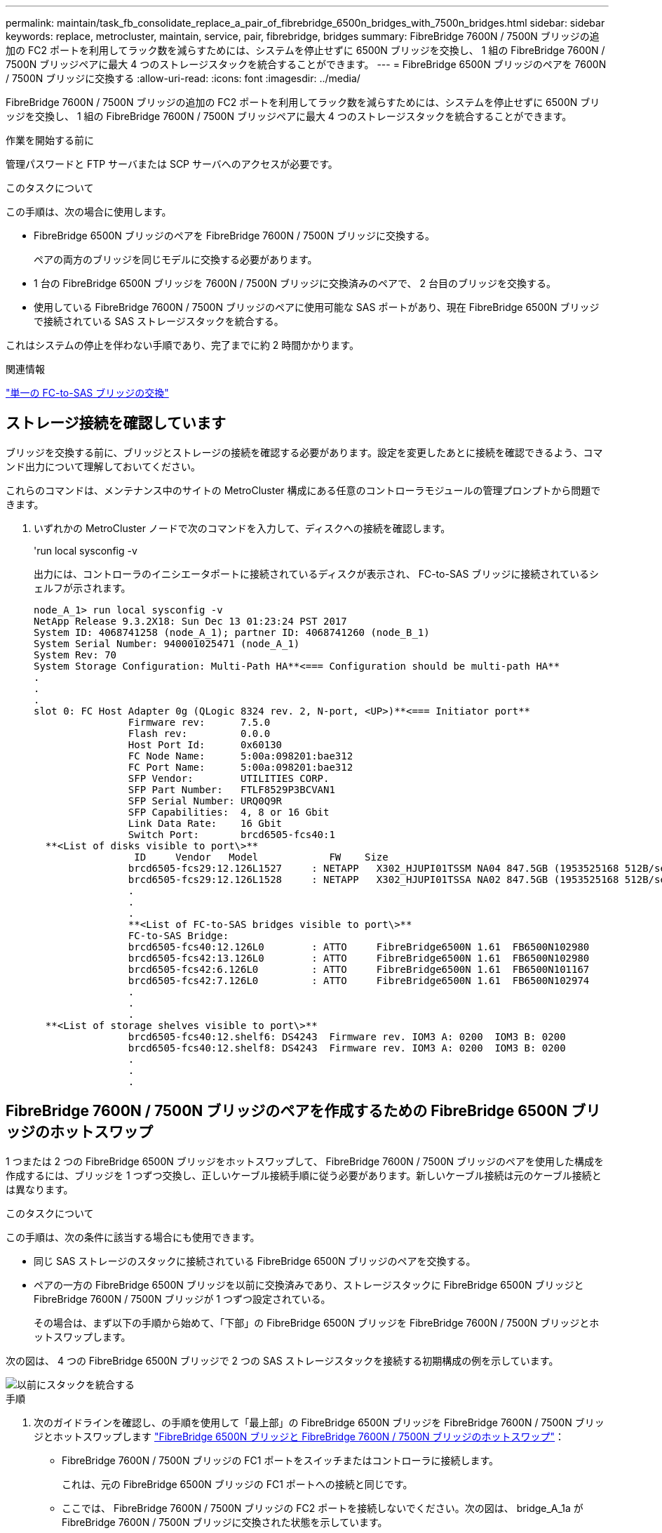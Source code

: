 ---
permalink: maintain/task_fb_consolidate_replace_a_pair_of_fibrebridge_6500n_bridges_with_7500n_bridges.html 
sidebar: sidebar 
keywords: replace, metrocluster, maintain, service, pair, fibrebridge, bridges 
summary: FibreBridge 7600N / 7500N ブリッジの追加の FC2 ポートを利用してラック数を減らすためには、システムを停止せずに 6500N ブリッジを交換し、 1 組の FibreBridge 7600N / 7500N ブリッジペアに最大 4 つのストレージスタックを統合することができます。 
---
= FibreBridge 6500N ブリッジのペアを 7600N / 7500N ブリッジに交換する
:allow-uri-read: 
:icons: font
:imagesdir: ../media/


[role="lead"]
FibreBridge 7600N / 7500N ブリッジの追加の FC2 ポートを利用してラック数を減らすためには、システムを停止せずに 6500N ブリッジを交換し、 1 組の FibreBridge 7600N / 7500N ブリッジペアに最大 4 つのストレージスタックを統合することができます。

.作業を開始する前に
管理パスワードと FTP サーバまたは SCP サーバへのアクセスが必要です。

.このタスクについて
この手順は、次の場合に使用します。

* FibreBridge 6500N ブリッジのペアを FibreBridge 7600N / 7500N ブリッジに交換する。
+
ペアの両方のブリッジを同じモデルに交換する必要があります。

* 1 台の FibreBridge 6500N ブリッジを 7600N / 7500N ブリッジに交換済みのペアで、 2 台目のブリッジを交換する。
* 使用している FibreBridge 7600N / 7500N ブリッジのペアに使用可能な SAS ポートがあり、現在 FibreBridge 6500N ブリッジで接続されている SAS ストレージスタックを統合する。


これはシステムの停止を伴わない手順であり、完了までに約 2 時間かかります。

.関連情報
link:task_replace_a_sle_fc_to_sas_bridge.html["単一の FC-to-SAS ブリッジの交換"]



== ストレージ接続を確認しています

ブリッジを交換する前に、ブリッジとストレージの接続を確認する必要があります。設定を変更したあとに接続を確認できるよう、コマンド出力について理解しておいてください。

これらのコマンドは、メンテナンス中のサイトの MetroCluster 構成にある任意のコントローラモジュールの管理プロンプトから問題できます。

. いずれかの MetroCluster ノードで次のコマンドを入力して、ディスクへの接続を確認します。
+
'run local sysconfig -v

+
出力には、コントローラのイニシエータポートに接続されているディスクが表示され、 FC-to-SAS ブリッジに接続されているシェルフが示されます。

+
[listing]
----

node_A_1> run local sysconfig -v
NetApp Release 9.3.2X18: Sun Dec 13 01:23:24 PST 2017
System ID: 4068741258 (node_A_1); partner ID: 4068741260 (node_B_1)
System Serial Number: 940001025471 (node_A_1)
System Rev: 70
System Storage Configuration: Multi-Path HA**<=== Configuration should be multi-path HA**
.
.
.
slot 0: FC Host Adapter 0g (QLogic 8324 rev. 2, N-port, <UP>)**<=== Initiator port**
		Firmware rev:      7.5.0
		Flash rev:         0.0.0
		Host Port Id:      0x60130
		FC Node Name:      5:00a:098201:bae312
		FC Port Name:      5:00a:098201:bae312
		SFP Vendor:        UTILITIES CORP.
		SFP Part Number:   FTLF8529P3BCVAN1
		SFP Serial Number: URQ0Q9R
		SFP Capabilities:  4, 8 or 16 Gbit
		Link Data Rate:    16 Gbit
		Switch Port:       brcd6505-fcs40:1
  **<List of disks visible to port\>**
		 ID     Vendor   Model            FW    Size
		brcd6505-fcs29:12.126L1527     : NETAPP   X302_HJUPI01TSSM NA04 847.5GB (1953525168 512B/sect)
		brcd6505-fcs29:12.126L1528     : NETAPP   X302_HJUPI01TSSA NA02 847.5GB (1953525168 512B/sect)
		.
		.
		.
		**<List of FC-to-SAS bridges visible to port\>**
		FC-to-SAS Bridge:
		brcd6505-fcs40:12.126L0        : ATTO     FibreBridge6500N 1.61  FB6500N102980
		brcd6505-fcs42:13.126L0        : ATTO     FibreBridge6500N 1.61  FB6500N102980
		brcd6505-fcs42:6.126L0         : ATTO     FibreBridge6500N 1.61  FB6500N101167
		brcd6505-fcs42:7.126L0         : ATTO     FibreBridge6500N 1.61  FB6500N102974
		.
		.
		.
  **<List of storage shelves visible to port\>**
		brcd6505-fcs40:12.shelf6: DS4243  Firmware rev. IOM3 A: 0200  IOM3 B: 0200
		brcd6505-fcs40:12.shelf8: DS4243  Firmware rev. IOM3 A: 0200  IOM3 B: 0200
		.
		.
		.
----




== FibreBridge 7600N / 7500N ブリッジのペアを作成するための FibreBridge 6500N ブリッジのホットスワップ

1 つまたは 2 つの FibreBridge 6500N ブリッジをホットスワップして、 FibreBridge 7600N / 7500N ブリッジのペアを使用した構成を作成するには、ブリッジを 1 つずつ交換し、正しいケーブル接続手順に従う必要があります。新しいケーブル接続は元のケーブル接続とは異なります。

.このタスクについて
この手順は、次の条件に該当する場合にも使用できます。

* 同じ SAS ストレージのスタックに接続されている FibreBridge 6500N ブリッジのペアを交換する。
* ペアの一方の FibreBridge 6500N ブリッジを以前に交換済みであり、ストレージスタックに FibreBridge 6500N ブリッジと FibreBridge 7600N / 7500N ブリッジが 1 つずつ設定されている。
+
その場合は、まず以下の手順から始めて、「下部」の FibreBridge 6500N ブリッジを FibreBridge 7600N / 7500N ブリッジとホットスワップします。



次の図は、 4 つの FibreBridge 6500N ブリッジで 2 つの SAS ストレージスタックを接続する初期構成の例を示しています。

image::../media/consolidating_stacks_before.gif[以前にスタックを統合する]

.手順
. 次のガイドラインを確認し、の手順を使用して「最上部」の FibreBridge 6500N ブリッジを FibreBridge 7600N / 7500N ブリッジとホットスワップします link:task_replace_a_sle_fc_to_sas_bridge.html#hot_swap_6500n["FibreBridge 6500N ブリッジと FibreBridge 7600N / 7500N ブリッジのホットスワップ"]：
+
** FibreBridge 7600N / 7500N ブリッジの FC1 ポートをスイッチまたはコントローラに接続します。
+
これは、元の FibreBridge 6500N ブリッジの FC1 ポートへの接続と同じです。

** ここでは、 FibreBridge 7600N / 7500N ブリッジの FC2 ポートを接続しないでください。次の図は、 bridge_A_1a が FibreBridge 7600N / 7500N ブリッジに交換された状態を示しています。


+
image::../media/consolidating_stacks_1st_7500n_in_place.gif[スタック 1 台目の 7500n を統合]

. ブリッジに接続されているディスクとの接続と、新しい FibreBridge 7500N が構成に表示されることを確認します。
+
'run local sysconfig -v

+
[listing]
----

node_A_1> run local sysconfig -v
NetApp Release 9.3.2X18: Sun Dec 13 01:23:24 PST 2015
System ID: 0536872165 (node_A_1); partner ID: 0536872141 (node_B_1)
System Serial Number: 940001025465 (node_A_1)
System Rev: 70
System Storage Configuration: Multi-Path HA**<=== Configuration should be multi-path HA**
.
.
.
slot 0: FC Host Adapter 0g (QLogic 8324 rev. 2, N-port, <UP>)**<=== Initiator port**
		Firmware rev:      7.5.0
		Flash rev:         0.0.0
		Host Port Id:      0x60100
		FC Node Name:      5:00a:098201:bae312
		FC Port Name:      5:00a:098201:bae312
		SFP Vendor:        FINISAR CORP.
		SFP Part Number:   FTLF8529P3BCVAN1
		SFP Serial Number: URQ0R1R
		SFP Capabilities:  4, 8 or 16 Gbit
		Link Data Rate:    16 Gbit
		Switch Port:       brcd6505-fcs40:1
  **<List of disks visible to port\>**
		 ID     Vendor   Model            FW    Size
		brcd6505-fcs40:12.126L1527     : NETAPP   X302_HJUPI01TSSM NA04 847.5GB (1953525168 512B/sect)
		brcd6505-fcs40:12.126L1528     : NETAPP   X302_HJUPI01TSSA NA02 847.5GB (1953525168 512B/sect)
		.
		.
		.
		**<List of FC-to-SAS bridges visible to port\>**
		FC-to-SAS Bridge:
		brcd6505-fcs40:12.126L0        : ATTO     FibreBridge7500N A30H  FB7500N100104**<===**
		brcd6505-fcs42:13.126L0        : ATTO     FibreBridge6500N 1.61  FB6500N102980
		brcd6505-fcs42:6.126L0         : ATTO     FibreBridge6500N 1.61  FB6500N101167
		brcd6505-fcs42:7.126L0         : ATTO     FibreBridge6500N 1.61  FB6500N102974
		.
		.
		.
  **<List of storage shelves visible to port\>**
		brcd6505-fcs40:12.shelf6: DS4243  Firmware rev. IOM3 A: 0200  IOM3 B: 0200
		brcd6505-fcs40:12.shelf8: DS4243  Firmware rev. IOM3 A: 0200  IOM3 B: 0200
		.
		.
		.
----
. 次のガイドラインを確認し、の手順を使用して「下部」の FibreBridge 6500N ブリッジを FibreBridge 7600N / 7500N ブリッジとホットスワップします link:task_replace_a_sle_fc_to_sas_bridge.html#hot_swap_6500n["FibreBridge 6500N ブリッジと FibreBridge 7600N / 7500N ブリッジのホットスワップ"]：
+
** FibreBridge 7600N / 7500N ブリッジの FC2 ポートをスイッチまたはコントローラに接続します。
+
これは、元の FibreBridge 6500N ブリッジの FC1 ポートへの接続と同じです。

** この時点では、 FibreBridge 7600N / 7500N ブリッジの FC1 ポートは接続しないでください。image:../media/consolidating_stacks_2nd_7500n_in_place.gif[""]


. ブリッジに接続されているディスクとの接続を確認します。
+
'run local sysconfig -v

+
出力には、コントローラのイニシエータポートに接続されているディスクが表示され、 FC-to-SAS ブリッジに接続されているシェルフが示されます。

+
[listing]
----

node_A_1> run local sysconfig -v
NetApp Release 9.3.2X18: Sun Dec 13 01:23:24 PST 2015
System ID: 0536872165 (node_A_1); partner ID: 0536872141 (node_B_1)
System Serial Number: 940001025465 (node_A_1)
System Rev: 70
System Storage Configuration: Multi-Path HA**<=== Configuration should be multi-path HA**
.
.
.
slot 0: FC Host Adapter 0g (QLogic 8324 rev. 2, N-port, <UP>)**<=== Initiator port**
		Firmware rev:      7.5.0
		Flash rev:         0.0.0
		Host Port Id:      0x60100
		FC Node Name:      5:00a:098201:bae312
		FC Port Name:      5:00a:098201:bae312
		SFP Vendor:        FINISAR CORP.
		SFP Part Number:   FTLF8529P3BCVAN1
		SFP Serial Number: URQ0R1R
		SFP Capabilities:  4, 8 or 16 Gbit
		Link Data Rate:    16 Gbit
		Switch Port:       brcd6505-fcs40:1
  **<List of disks visible to port\>**
		 ID     Vendor   Model            FW    Size
		brcd6505-fcs40:12.126L1527     : NETAPP   X302_HJUPI01TSSM NA04 847.5GB (1953525168 512B/sect)
		brcd6505-fcs40:12.126L1528     : NETAPP   X302_HJUPI01TSSA NA02 847.5GB (1953525168 512B/sect)
		.
		.
		.
		**<List of FC-to-SAS bridges visible to port\>**
		FC-to-SAS Bridge:
		brcd6505-fcs40:12.126L0        : ATTO     FibreBridge7500N A30H  FB7500N100104
		brcd6505-fcs42:13.126L0        : ATTO     FibreBridge7500N A30H  FB7500N100104
		.
		.
		.
  **<List of storage shelves visible to port\>**
		brcd6505-fcs40:12.shelf6: DS4243  Firmware rev. IOM3 A: 0200  IOM3 B: 0200
		brcd6505-fcs40:12.shelf8: DS4243  Firmware rev. IOM3 A: 0200  IOM3 B: 0200
		.
		.
		.
----




== FibreBridge 7600N / 7500N ブリッジによるストレージ統合時のブリッジ SAS ポートのケーブル接続

複数の SAS ストレージスタックを、使用可能な SAS ポートがある単一ペアの FibreBridge 7600N / 7500N ブリッジで統合する場合は、上部と下部の SAS ケーブルを新しいブリッジに移動する必要があります。

.このタスクについて
FibreBridge 6500N ブリッジの SAS ポートは QSFP コネクタを使用します。FibreBridge 7600N / 7500N ブリッジの SAS ポートは Mini-SAS コネクタを使用します。


IMPORTANT: SAS ケーブルを間違ったポートに挿入した場合は、ケーブルを SAS ポートから取り外すときに、 120 秒以上待機してから別の SAS ポートに接続する必要があります。そうしないと、ケーブルが別のポートに移されたことがシステムで認識されません。


NOTE: ポートを接続する前に、 10 秒以上待機します。SAS ケーブルのコネクタは、誤挿入を防ぐキーイングが施されているため、正しい向きで SAS ポートに取り付けるとカチッとはまり、ディスクシェルフの SAS ポートの LNK LED が緑色に点灯します。ディスクシェルフの場合は、 SAS ケーブルのコネクタをプルタブ（コネクタの下側）を下にして挿入します。

.手順
. 上部の FibreBridge 6500N ブリッジの SAS A ポートを上部の SAS シェルフに接続しているケーブルを外します。その際、接続先ストレージシェルフの SAS ポートをメモします。
+
次の例では、ケーブルを青色で示しています。

+
image::../media/consolidating_stacks_sas_top_before.gif[スタックの SAS トップの統合]

. Mini-SAS コネクタのケーブルを使用して、ストレージシェルフの同じ SAS ポートを、上部の FibreBridge 7600N / 7500N ブリッジの SAS B ポートに接続します。
+
次の例では、ケーブルを青色で示しています。

+
image::../media/consolidating_stacks_sas_top_after.gif[スタック SAS の統合が完了しました]

. 下部の FibreBridge 6500N ブリッジの SAS A ポートを上部の SAS シェルフに接続しているケーブルを外します。その際、接続先ストレージシェルフの SAS ポートをメモします。
+
次の例では、このケーブルを緑色で示しています。

+
image::../media/consolidating_stacks_sas_bottom_before.gif[以前は SAS スタックを統合していました]

. Mini-SAS コネクタのケーブルを使用して、ストレージシェルフの同じ SAS ポートを、下部の FibreBridge 7600N / 7500N ブリッジの SAS B ポートに接続します。
+
次の例では、このケーブルを緑色で示しています。

+
image::../media/consolidating_stacks_sas_bottom_after.gif[スタックの統合が完了した後、 SAS は]

. ブリッジに接続されているディスクとの接続を確認します。
+
'run local sysconfig -v

+
出力には、コントローラのイニシエータポートに接続されているディスクが表示され、 FC-to-SAS ブリッジに接続されているシェルフが示されます。

+
[listing]
----

node_A_1> run local sysconfig -v
NetApp Release 9.3.2X18: Sun Dec 13 01:23:24 PST 2015
System ID: 0536872165 (node_A_1); partner ID: 0536872141 (node_B_1)
System Serial Number: 940001025465 (node_A_1)
System Rev: 70
System Storage Configuration: Multi-Path HA**<=== Configuration should be multi-path HA**
.
.
.
slot 0: FC Host Adapter 0g (QLogic 8324 rev. 2, N-port, <UP>)**<=== Initiator port**
		Firmware rev:      7.5.0
		Flash rev:         0.0.0
		Host Port Id:      0x60100
		FC Node Name:      5:00a:098201:bae312
		FC Port Name:      5:00a:098201:bae312
		SFP Vendor:        FINISAR CORP.
		SFP Part Number:   FTLF8529P3BCVAN1
		SFP Serial Number: URQ0R1R
		SFP Capabilities:  4, 8 or 16 Gbit
		Link Data Rate:    16 Gbit
		Switch Port:       brcd6505-fcs40:1
  **<List of disks visible to port\>**
		 ID     Vendor   Model            FW    Size
		brcd6505-fcs40:12.126L1527     : NETAPP   X302_HJUPI01TSSM NA04 847.5GB (1953525168 512B/sect)
		brcd6505-fcs40:12.126L1528     : NETAPP   X302_HJUPI01TSSA NA02 847.5GB (1953525168 512B/sect)
		.
		.
		.
		**<List of FC-to-SAS bridges visible to port\>**
		FC-to-SAS Bridge:
		brcd6505-fcs40:12.126L0        : ATTO     FibreBridge7500N A30H  FB7500N100104
		brcd6505-fcs42:13.126L0        : ATTO     FibreBridge7500N A30H  FB7500N100104
		.
		.
		.
  **<List of storage shelves visible to port\>**
		brcd6505-fcs40:12.shelf6: DS4243  Firmware rev. IOM3 A: 0200  IOM3 B: 0200
		brcd6505-fcs40:12.shelf8: DS4243  Firmware rev. IOM3 A: 0200  IOM3 B: 0200
		.
		.
		.
----
. SAS ストレージから切断した FibreBridge 6500N ブリッジを取り外します。
. システムが変更を認識するまで 2 分待ちます。
. システムが正しくケーブル接続されていない場合は、ケーブルを取り外し、ケーブル接続を修正してから、正しいケーブルを再接続します。
. 必要に応じて上記の手順を繰り返し、 SAS ポート C と D を使用して、最大 2 つの SAS スタックを新しい FibreBridge 7600N / 7500N ブリッジに追加で移動します
+
各 SAS スタックは、上部と下部のブリッジの同じ SAS ポートに接続する必要があります。たとえば、スタックの上部を上部のブリッジの SAS B ポートに接続する場合、下部は下部のブリッジの SAS B ポートに接続する必要があります。

+
image::../media/consolidation_sas_bottom_connection_4_stacks.gif[統合 SAS ボトムコネクション 4 スタック]





== FibreBridge 7600N / 7500N ブリッジ追加時のゾーニングの更新

FibreBridge 6500N ブリッジを FibreBridge 7600N / 7500N ブリッジに交換し、 FibreBridge 7600N / 7500N ブリッジの両方の FC ポートを使用する場合は、ゾーニングを変更する必要があります。必要な変更は、実行している ONTAP のバージョンが 9.1 より前か、 9.1 以降かによって異なります。



=== FibreBridge 7500N ブリッジ追加時のゾーニングの更新（ ONTAP 9.1 より前）

FibreBridge 6500N ブリッジを FibreBridge 7500N ブリッジに交換し、 FibreBridge 7500N ブリッジの両方の FC ポートを使用する場合は、ゾーニングを変更する必要があります。各ゾーンに指定できるイニシエータポートは最大 4 つです。使用するゾーニングは、実行している ONTAP のバージョンが 9.1 より前か、 9.1 以降かによって異なります

.このタスクについて
このタスクで使用するゾーニングは、 9.1 より前のバージョンの ONTAP が対象です。

ONTAP では、ディスクへのパスに使用できる FC イニシエータポートは最大 4 つです。そのため、問題を回避するためにゾーニングを変更する必要があります。ケーブル接続を再接続してシェルフを統合すると、各ディスクに 8 つの FC ポートからアクセスできるようにゾーニングが変更されます。ゾーニングを変更して各ゾーンのイニシエータポートを 4 つに減らす必要があります。

次の図は、変更前の site_A のゾーニングを示しています。

image::../media/zoning_consolidation_site_a_before.gif[導入前のゾーニング統合サイト A]

.手順
. FC スイッチのストレージゾーンを更新します。具体的には、既存の各ゾーンからイニシエータポートの半分を削除し、 FibreBridge 7500N の FC2 ポート用の新しいゾーンを作成します。
+
新しい FC2 ポート用のゾーンには、既存のゾーンから削除したイニシエータポートが含まれます。図では、これらのゾーンが破線で示されています。

+
ゾーニングコマンドの詳細については、の FC スイッチに関するセクションを参照してください link:../install-fc/index.html["ファブリック接続 MetroCluster のインストールと設定"] または link:../install-stretch/concept_considerations_differences.html["ストレッチ MetroCluster のインストールと設定"]。

+
次の例は、統合前と統合後のストレージゾーンと各ゾーンのポートを示しています。ポートは、 _domain と port_pairs で識別されます。

+
** ドメイン 5 は FC_switch_A_1 スイッチを使用します。
** ドメイン 6 は FC_switch_A_2 スイッチで構成されています。
** ドメイン 7 は FC_switch_A_1 スイッチを使用します。
** ドメイン 8 は FC_switch_B_2 で構成されています。




|===


| 統合前または統合後 | ゾーン | ドメインとポート | 図の色 ( 図にはサイト A のみが表示されます ) 


 a| 
統合前のゾーン。4 台の FibreBridge 6500N ブリッジの各 FC ポートに 1 つのゾーン。
 a| 
STOR_A_1a - FC1 の場合
 a| 
5 、 1 ； 5 、 2 ； 5 、 4 ； 5 、 5 ； 7 、 1 ； 7 、 2 ； 7 、 4 ； 7 、 5 ； 5 、 6
 a| 
紫 + 紫の破線 + 青



 a| 
STOR_A_1b-FC1 の場合
 a| 
6 、 1 ； 6 、 2 ； 6 、 4 ； 6 、 5 ； 8 、 1 ； 8 、 2 、 8 、 4 、 8 、 5 、 6
 a| 
茶 + 茶の破線 + 緑



 a| 
STOR_A_2a~FC1 のように設定します
 a| 
5 、 1 ； 5 、 2 ； 5 、 4 ； 5 、 5 ； 7 、 1 ； 7 、 2 ； 7 、 4 ； 7 、 5 ； 5 、 7
 a| 
紫 + 紫の破線 + 赤



 a| 
STOR_A_2b-FC1 の場合
 a| 
6 、 1 ； 6 、 2 ； 6 、 4 ； 6 、 5 ； 8 、 1 ； 8 、 2 、 8 、 4 、 8 、 5 、 6 、 7
 a| 
茶 + 茶の破線 + オレンジ



 a| 
統合後のゾーン。2 台の FibreBridge 7500N ブリッジの各 FC ポートに 1 つのゾーン。
 a| 
STOR_A_1a - FC1 の場合
 a| 
7 、 1 ； 7 、 4 ； 5 、 1 ； 5 、 4 ； 5 、 6
 a| 
紫 + 青



 a| 
STOR_A_1b-FC1 の場合
 a| 
7 、 2 ； 7 、 5 ； 5 、 2 ； 5 、 5 ； 5 、 7
 a| 
紫の破線 + 赤



 a| 
STOR_A_1a - FC2 を参照します
 a| 
8 、 1 、 8 、 4 、 6 、 1 、 6 、 4 、 6
 a| 
茶 + 緑



 a| 
STOR_A_1b-FC2 を参照します
 a| 
8 、 2 、 8 、 5 、 6 、 2 、 6 、 5 、 6 、 7
 a| 
茶の破線 + オレンジ

|===
次の図は、統合後の site_A のゾーニングを示しています。

image::../media/zoning_consolidation_site_a_after.gif[導入後のゾーニング統合サイト A]



=== FibreBridge 7600N / 7500N ブリッジ追加時のゾーニングの更新（ ONTAP 9.1 以降）

FibreBridge 6500N ブリッジを FibreBridge 7600N / 7500N ブリッジに交換し、 FibreBridge 7600N / 7500N ブリッジの両方の FC ポートを使用する場合は、ゾーニングを変更する必要があります。各ゾーンに指定できるイニシエータポートは最大 4 つです。

.このタスクについて
* このタスクは、環境 ONTAP 9.1 以降で実行します。
* FibreBridge 7600N ブリッジは、 ONTAP 9.6 以降でサポートされます。
* このタスクで使用するゾーニングは、 ONTAP 9.1 以降が対象です。
* ONTAP では、ディスクへのパスに使用できる FC イニシエータポートは最大 4 つです。そのため、問題を回避するためにゾーニングを変更する必要があります。
+
ケーブル接続を再接続してシェルフを統合すると、各ディスクに 8 つの FC ポートからアクセスできるようにゾーニングが変更されます。ゾーニングを変更して各ゾーンのイニシエータポートを 4 つに減らす必要があります。



.ステップ
. FC スイッチのストレージゾーンを更新します。具体的には、既存の各ゾーンからイニシエータポートの半分を削除し、 FibreBridge 7600N / 7500N の FC2 ポート用の新しいゾーンを作成します。
+
新しい FC2 ポート用のゾーンには、既存のゾーンから削除したイニシエータポートが含まれます。

+
の FC スイッチに関するセクションを参照してください link:../install-fc/index.html["ファブリック接続 MetroCluster のインストールと設定"] ゾーニング・コマンドの詳細については、を参照してください。





== FibreBridge 7600N / 7500N ブリッジ追加時の 2 つ目のブリッジ FC ポートのケーブル接続

FibreBridge 7600N / 7500N ブリッジを構成に追加した場合、各 FibreBridge 7600N / 7500N ブリッジの 2 つ目の FC ポートをケーブル接続してストレージスタックへの複数のパスを提供することができます。

.作業を開始する前に
2 つ目の FC ポートにゾーンを提供するようにゾーニングを調整しておく必要があります。

.手順
. 上段のブリッジの FC2 ポートを FC_switch_A_2 の正しいポートにケーブル接続します。
+
image::../media/consolidating_stacks_sas_ports_recabled.gif[スタックの SAS ポートの統合が無効になっています]

. 下段のブリッジの FC1 ポートを FC_switch_A_1 の正しいポートにケーブル接続します。
+
image::../media/consolidating_stacks_final.gif[スタックの統合が終了します]

. ブリッジに接続されているディスクとの接続を確認します。
+
'run local sysconfig -v

+
出力には、コントローラのイニシエータポートに接続されているディスクが表示され、 FC-to-SAS ブリッジに接続されているシェルフが示されます。

+
[listing]
----

node_A_1> run local sysconfig -v
NetApp Release 9.3.2X18: Sun Dec 13 01:23:24 PST 2015
System ID: 0536872165 (node_A_1); partner ID: 0536872141 (node_B_1)
System Serial Number: 940001025465 (node_A_1)
System Rev: 70
System Storage Configuration: Multi-Path HA**<=== Configuration should be multi-path HA**
.
.
.
slot 0: FC Host Adapter 0g (QLogic 8324 rev. 2, N-port, <UP>)**<=== Initiator port**
		Firmware rev:      7.5.0
		Flash rev:         0.0.0
		Host Port Id:      0x60100
		FC Node Name:      5:00a:098201:bae312
		FC Port Name:      5:00a:098201:bae312
		SFP Vendor:        FINISAR CORP.
		SFP Part Number:   FTLF8529P3BCVAN1
		SFP Serial Number: URQ0R1R
		SFP Capabilities:  4, 8 or 16 Gbit
		Link Data Rate:    16 Gbit
		Switch Port:       brcd6505-fcs40:1
  **<List of disks visible to port\>**
		 ID     Vendor   Model            FW    Size
		brcd6505-fcs40:12.126L1527     : NETAPP   X302_HJUPI01TSSM NA04 847.5GB (1953525168 512B/sect)
		brcd6505-fcs40:12.126L1528     : NETAPP   X302_HJUPI01TSSA NA02 847.5GB (1953525168 512B/sect)
		.
		.
		.
		**<List of FC-to-SAS bridges visible to port\>**
		FC-to-SAS Bridge:
		brcd6505-fcs40:12.126L0        : ATTO     FibreBridge7500N A30H  FB7500N100104
		brcd6505-fcs42:13.126L0        : ATTO     FibreBridge7500N A30H  FB7500N100104
		.
		.
		.
  **<List of storage shelves visible to port\>**
		brcd6505-fcs40:12.shelf6: DS4243  Firmware rev. IOM3 A: 0200  IOM3 B: 0200
		brcd6505-fcs40:12.shelf8: DS4243  Firmware rev. IOM3 A: 0200  IOM3 B: 0200
		.
		.
		.
----




== FC-to-SAS ブリッジで未使用の SAS ポートを無効にする

ブリッジのケーブル接続を変更したら、 FC-to-SAS ブリッジの未使用の SAS ポートを無効にして、未使用のポートに関連するヘルスモニタアラートが生成されないようにする必要があります。

.手順
. 上段の FC-to-SAS ブリッジで未使用の SAS ポートを無効にします。
+
.. ブリッジの CLI にログインします。
.. 未使用のポートを無効にします。
+
[NOTE]
====
ATTO 7500N ブリッジを設定している場合はすべての SAS ポート（ A~D ）がデフォルトで有効になっているため、使用されていない SAS ポートを無効にする必要があります。

'SASortDisable_SAS port_

====
+
SAS ポート A と B を使用している場合は、 SAS ポート C と D を無効にする必要があります。次の例は、未使用の SAS ポート C と D を無効にします。

+
[listing]
----
Ready. *
SASPortDisable C

SAS Port C has been disabled.

Ready. *
SASPortDisable D

SAS Port D has been disabled.

Ready. *
----
.. ブリッジ設定を保存します :+`SaveConfiguration`
+
次の例は、 SAS ポート C と D が無効になっていることを示しています。設定が保存されたことを示すアスタリスクが表示されなくなります。

+
[listing]
----
Ready. *
SaveConfiguration

Ready.
----


. 下段の FC-to-SAS ブリッジで同じ手順を繰り返します。

